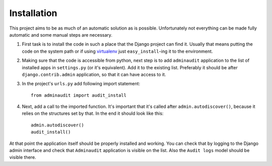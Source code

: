 ============
Installation
============

This project aims to be as much of an automatic solution as is
possible. Unfortunately not everything can be made fully automatic
and some manual steps are necessary.

1. First task is to install the code in such a place that the Django
   project can find it. Usually that means putting the code on the
   system path or if using virtualenv_ just ``easy_install``-ing it to
   the environment.

2. Making sure that the code is accessible from python, next step
   is to add ``adminaudit`` application to the list of installed apps
   in ``settings.py`` (or it's equivalent).  Add it to the existing
   list. Preferably it should be after ``django.contrib.admin``
   application, so that it can have access to it.

3. In the project's ``urls.py`` add following import statement::

      from adminaudit import audit_install

4. Next, add a call to the imported function. It's important that it's
   called after ``admin.autodiscover()``, because it relies on the
   structures set by that. In the end it should look like this::

       admin.autodiscover()
       audit_install()

At that point the application itself should be properly installed and
working. You can check that by logging to the Django admin interface
and check that ``Adminaudit`` application is visible on the list. Also
the ``Audit logs`` model should be visible there.

.. _virtualenv: http://pypi.python.org/pypi/virtualenv
    
